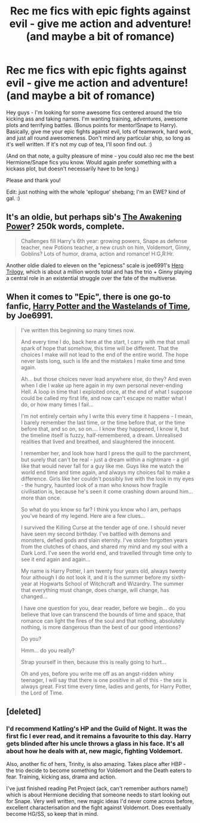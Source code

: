 #+TITLE: Rec me fics with epic fights against evil - give me action and adventure! (and maybe a bit of romance)

* Rec me fics with epic fights against evil - give me action and adventure! (and maybe a bit of romance)
:PROPERTIES:
:Author: booksblanketsandtea
:Score: 8
:DateUnix: 1391760276.0
:DateShort: 2014-Feb-07
:END:
Hey guys - I'm looking for some awesome fics centered around the trio kicking ass and taking names. I'm wanting training, adventures, awesome plots and terrifying battles. (Bonus points for mentor!Snape to Harry). Basically, give me your epic fights against evil, lots of teamwork, hard work, and just all round awesomeness. Don't mind any particular ship, so long as it's well written. If it's not my cup of tea, I'll soon find out. :)

(And on that note, a guilty pleasure of mine - you could also rec me the best Hermione/Snape fics you know. Would again prefer something with a kickass plot, but doesn't necessarily have to be long.)

Please and thank you!

Edit: just nothing with the whole 'epilogue' shebang; I'm an EWE? kind of gal. :)


** It's an oldie, but perhaps sib's [[https://www.fanfiction.net/s/1709027/1/The-Awakening-Power][The Awakening Power]]? 250k words, complete.

#+begin_quote
  Challenges fill Harry's 6th year: growing powers, Snape as defense teacher, new Potions teacher, a new crush on him, Voldemort, Ginny, Goblins? Lots of humor, drama, action and romance! H:G,R:Hr.
#+end_quote

Another oldie dialed to eleven on the "epicness" scale is joe6991's [[https://www.fanfiction.net/s/3994212/1/Harry-Potter-and-the-Sword-of-the-Hero][Hero Trilogy]], which is about a million words total and has the trio + Ginny playing a central role in an existential struggle over the fate of the multiverse.
:PROPERTIES:
:Author: truncation_error
:Score: 5
:DateUnix: 1391770862.0
:DateShort: 2014-Feb-07
:END:


** When it comes to "Epic", there is one go-to fanfic, [[https://www.fanfiction.net/s/4068153/1/Harry-Potter-and-the-Wastelands-of-Time][Harry Potter and the Wastelands of Time]], by Joe6991.

#+begin_quote
  I've written this beginning so many times now.

  And every time I do, back here at the start, I carry with me that small spark of hope that somehow, this time will be different. That the choices I make will not lead to the end of the entire world. The hope never lasts long, such is life and the mistakes I make time and time again.

  Ah... but those choices never lead anywhere else, do they? And even when I die I wake up here again in my own personal never-ending Hell. A loop in time that I exploited once, at the end of what I suppose could be called my first life, and now can't escape no matter what I do, or how many times I fail...

  I'm not entirely certain why I write this every time it happens - I mean, I barely remember the last time, or the time before that, or the time before that, and so on, so on.... I know they happened, I know it, but the timeline itself is fuzzy, half-remembered, a dream. Unrealised realities that lived and breathed, and slaughtered the innocent.

  I remember her, and look how hard I press the quill to the parchment, but surely that can't be real - just a dream within a nightmare - a girl like that would never fall for a guy like me. Guys like me watch the world end time and time again, and always my choices fail to make a difference. Girls like her couldn't possibly live with the look in my eyes - the hungry, haunted look of a man who knows how fragile civilisation is, because he's seen it come crashing down around him... more than once.

  So what do you know so far? I think you know who I am, perhaps you've heard of my legend. Here are a few clues...

  I survived the Killing Curse at the tender age of one. I should never have seen my second birthday. I've battled with demons and monsters, defied gods and slain eternity. I've stolen forgotten years from the clutches of chaos, and shared my mind and my soul with a Dark Lord. I've seen the world end, and travelled through time only to see it end again and again...

  My name is Harry Potter, I am twenty four years old, always twenty four although I do not look it, and it is the summer before my sixth-year at Hogwarts School of Witchcraft and Wizardry. The summer that everything must change, does change, will change, has changed...

  I have one question for you, dear reader, before we begin... do you believe that love can transcend the bounds of time and space, that romance can light the fires of the soul and that nothing, absolutely nothing, is more dangerous than the best of our good intentions?

  Do you?

  Hmm... do you really?

  Strap yourself in then, because this is really going to hurt...

  Oh and yes, before you write me off as an angst-ridden whiny teenager, I will say that there is one positive in all of this - the sex is always great. First time every time, ladies and gents, for Harry Potter, the Lord of Time.
#+end_quote
:PROPERTIES:
:Author: TheGreatGatsby2827
:Score: 3
:DateUnix: 1391786502.0
:DateShort: 2014-Feb-07
:END:


** [deleted]
:PROPERTIES:
:Score: 0
:DateUnix: 1391769984.0
:DateShort: 2014-Feb-07
:END:

*** I'd recommend Katling's HP and the Guild of Night. It was the first fic I ever read, and it remains a favourite to this day. Harry gets blinded after his uncle throws a glass in his face. It's all about how he deals with at, new magic, fighting Voldemort.

Also, another fic of hers, Trinity, is also amazing. Takes place after HBP - the trio decide to become something for Voldemort and the Death eaters to fear. Training, kicking ass, drama and action.

I've just finished reading Pet Project (ack, can't remember authors name!) which is about Hermione deciding that someone needs to start looking out for Snape. Very well written, new magic ideas I'd never come across before, excellent characterisation and the fight against Voldemort. Does eventually become HG/SS, so keep that in mind.
:PROPERTIES:
:Author: booksblanketsandtea
:Score: 2
:DateUnix: 1391815118.0
:DateShort: 2014-Feb-08
:END:
